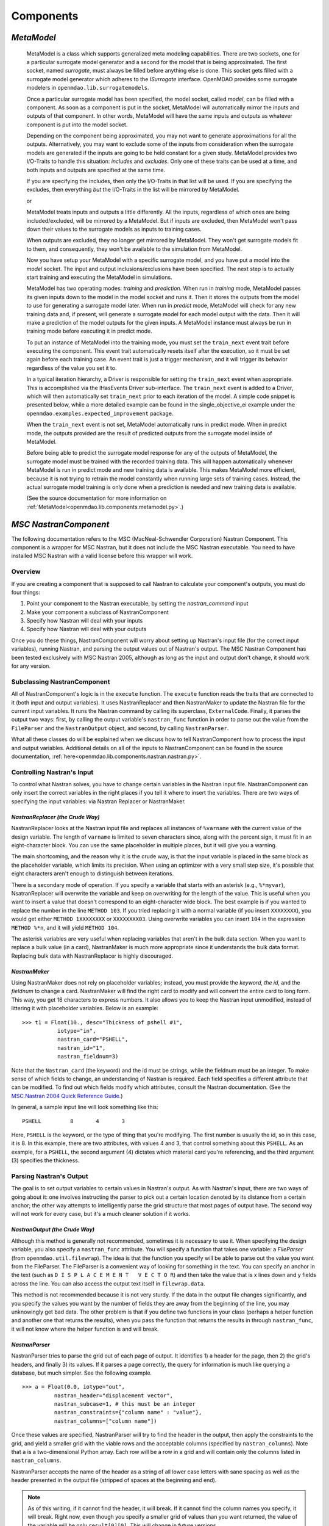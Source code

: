 
.. index:: Components

.. _Components:

Components
==========

.. index:: MetaModel

.. _MetaModel:

*MetaModel*
~~~~~~~~~~~

    MetaModel is a class which supports generalized meta modeling capabilities. There are two 
    sockets, one for a particular surrogate model generator and a second for the 
    model that is being approximated. The first socket, named `surrogate`, must 
    always be filled before anything else is done. This socket gets filled with 
    a surrogate model generator which adheres to the `ISurrogate` interface. 
    OpenMDAO provides some surrogate modelers in ``openmdao.lib.surrogatemodels``. 
    
    .. testcode:: MetaModel_sockets
        
        from openmdao.main.api import Assembly
        from openmdao.lib.components.api import MetaModel
        from openmdao.lib.surrogatemodels.api import KrigingSurrogate
        
        class Simulation(Assembly):
            def __init__(self): 
                super(Simulation,self).__init__(self)
                
                self.add('meta_model',MetaModel())
                self.meta_model.surrogate = KrigingSurrogate()
        
    Once a particular surrogate model has been specified, the model socket, called 
    `model`, can be filled with a component. As soon as a component is put in the
    socket, MetaModel will automatically mirror the inputs and outputs of that 
    component. In other words, MetaModel will have the same inputs and 
    outputs as whatever component is put into the model socket. 
    
    .. testcode:: MetaModel_model
        
        from openmdao.main.api import Assembly
        from openmdao.lib.components.api import MetaModel
        from openmdao.lib.surrogatemodels.api import KrigingSurrogate
        from openmdao.examples.expected_improvement.branin_component import BraninComponent
        
        class Simulation(Assembly):
            def __init__(self): 
                super(Simulation,self).__init__(self)
                
                self.add('meta_model',MetaModel())
                self.meta_model.surrogate = KrigingSurrogate()
        
                #component has two inputs: x,y
                self.meta_model.model = BraninComponent()
                
                #meta_model now has two inputs: x,y
                self.meta_model.x = 9
                self.meta_model.y = 9

        
    Depending on the component being approximated, you may not want to generate 
    approximations for all the outputs. Alternatively, you may want to exclude some 
    of the inputs from consideration when the surrogate models are generated
    if the inputs are going to be held constant for a given study. MetaModel
    provides two I/O-Traits to handle this situation: `includes` and `excludes`.
    Only one of these traits can be used at a time, and both inputs and outputs
    are specified at the same time. 
    
    If you are specifying the includes, then only the I/O-Traits in that list will
    be used. If you are specifying the excludes, then everything *but* the I/O-Traits
    in the list will be mirrored by MetaModel.
    
    .. testcode:: MetaModel_excludes
        
        from openmdao.main.api import Assembly
        from openmdao.lib.components.api import MetaModel
        from openmdao.lib.surrogatemodels.api import KrigingSurrogate
        from openmdao.examples.expected_improvement.branin_component import BraninComponent
        
        class Simulation(Assembly):
            def __init__(self):
                super(Simulation,self).__init__(self)
                
                self.add('meta_model',MetaModel())
                self.meta_model.surrogate = KrigingSurrogate()
                
                #component has two inputs: x,y
                self.meta_model.model = BraninComponent()
                
                #exclude the x input 
                self.meta_model.excludes=['x']

        
    or 
     
    .. testcode:: MetaModel_includes
        
        from openmdao.main.api import Assembly
        from openmdao.lib.components.api import MetaModel
        from openmdao.lib.surrogatemodels.api import KrigingSurrogate
        from openmdao.examples.expected_improvement.branin_component import BraninComponent
        
        class Simulation(Assembly):
            
            def __init__(self): 
                super(Simulation,self).__init__(self)
                
                self.add('meta_model',MetaModel())
                self.meta_model.surrogate = KrigingSurrogate()
                
                #component has two inputs: x,y
                self.meta_model.model = BraninComponent()
                
                #include only the y input
                self.meta_model.includes=['y']
        
    MetaModel treats inputs and outputs a little differently. All the inputs, regardless of which ones are
    being included/excluded, will be mirrored by a MetaModel. But if inputs are excluded, then MetaModel won't
    pass down their values to the surrogate models as inputs to training cases. 

    When outputs are excluded, they no longer get mirrored by MetaModel. They won't get
    surrogate models fit to them, and consequently, they won't be available to the simulation from
    MetaModel. 

    Now you have setup your MetaModel with a specific surrogate model, and you have 
    put a model into the `model` socket. The input and output 
    inclusions/exclusions have been specified. The next step is to actually start
    training and executing the MetaModel in simulations. 
    
    MetaModel has two operating modes: *training* and *prediction.* When run in *training* mode, 
    MetaModel passes its given inputs down to the model in the model socket and runs 
    it. Then it stores the outputs from the model to use for generating a
    surrogate model later. When run in *predict* mode, MetaModel will check for 
    any new training data and, if present, will generate a surrogate model for 
    each model output with the data. Then it will make a prediction of the model 
    outputs for the given inputs. A MetaModel instance must always be run in training mode 
    before executing it in predict mode.
    
    To put an instance of MetaModel into the training mode, you must set the ``train_next`` event trait
    before executing the component. This event trait automatically resets itself after the execution, 
    so it must be set again before each training case. An event trait is just a trigger mechanism, and
    it will trigger its behavior regardless of the value you set it to. 

    .. testcode:: MetaModel
        
        from openmdao.main.api import Assembly
        from openmdao.lib.components.api import MetaModel
        from openmdao.lib.surrogatemodels.api import KrigingSurrogate
        from openmdao.examples.expected_improvement.branin_component import BraninComponent
        
        class Simulation(Assembly):
            def __init__(self): 
                super(Simulation,self).__init__()
                
                self.add('meta_model',MetaModel())
                self.meta_model.surrogate = KrigingSurrogate()
                
                #component has two inputs: x,y
                self.meta_model.model = BraninComponent()
                
                self.meta_model.train_next = True
                self.meta_model.x = 2
                self.meta_model.y = 3
                
                self.meta_model.execute()
        
    
    In a typical iteration hierarchy, a Driver is responsible for setting the
    ``train_next`` event when appropriate. This is accomplished via the
    IHasEvents Driver sub-interface. The ``train_next`` event is added to a
    Driver, which will then automatically set ``train_next`` prior to each
    iteration of the model. A simple code snippet is presented below, while a
    more detailed example can be found in the single_objective_ei example under the
    ``openmdao.examples.expected_improvement`` package.
    
    .. testcode:: MetaModel_Assembly
        
        from openmdao.main.api import Assembly
        from openmdao.lib.drivers.api import DOEdriver
        from openmdao.lib.components.api import MetaModel
        from openmdao.examples.expected_improvement.branin_component import BraninComponent
        
        class Analysis(Assembly): 
            def __init__(self,doc=None): 
                super(Analysis,self).__init__()
                
                self.add('branin_meta_model',MetaModel())
                self.branin_meta_model.surrogate = KrigingSurrogate()
                self.branin_meta_model.model = BraninComponent()
                
                self.add('driver',DOEdriver())
                self.driver.workflow.add(self.branin_meta_model)
                self.driver.add_event('branin_meta_model.train_next')
                
    When the ``train_next`` event is not set, MetaModel automatically runs in predict mode. 
    When in predict mode, the outputs provided are the result of predicted outputs from the 
    surrogate model inside of MetaModel. 
    
    Before being able to predict the surrogate model response
    for any of the outputs of MetaModel, the surrogate model must be trained with the 
    recorded training data. This will happen automatically whenever MetaModel is run in predict mode and 
    new training data is available. This makes MetaModel more efficient, because it is not trying
    to retrain the model constantly when running large sets of training cases. Instead, the actual
    surrogate model training is only done when a prediction is needed and new training data is available. 
    
    (See the source documentation for more information on :ref:`MetaModel<openmdao.lib.components.metamodel.py>`.)


.. index:: Nastran, NastranComponent, MSC Nastran

.. _`NastranComponent`:

*MSC NastranComponent*
~~~~~~~~~~~~~~~~~~~~~~~

The following documentation refers to the MSC (MacNeal-Schwendler Corporation) Nastran Component. This component is
a wrapper for MSC Nastran, but it does not include the MSC Nastran executable. You need to have installed MSC Nastran
with a valid license before this wrapper will work. 

Overview
---------

If you are creating a component that is supposed to call Nastran to calculate your component's outputs,
you must do four things: 

#) Point your component to the Nastran executable, by setting the *nastran_command* input
#) Make your component a subclass of NastranComponent 
#) Specify how Nastran will deal with your inputs 
#) Specify how Nastran will deal with your outputs 

Once you do these things, NastranComponent will worry about setting up Nastran's input file (for the
correct input variables), running Nastran, and parsing the output values out of Nastran's output. The MSC
Nastran Component has been tested exclusively with MSC Nastran 2005, although as long as the input and
output don't change, it should work for any version. 

.. index:: NastranComponent

Subclassing NastranComponent 
-------------------------------- 

All of NastranComponent's logic is in the ``execute`` function. The ``execute`` function reads the traits that are
connected to it (both input and output variables). It uses NastranReplacer and then NastranMaker to update
the Nastran file for the current input variables. It runs the Nastran command by calling its superclass,
``ExternalCode``. Finally, it parses the output two ways: first, by calling the output variable's
``nastran_func`` function in order to parse out the value from the ``FileParser`` and the ``NastranOutput`` object,
and second, by calling ``NastranParser``.

What all these classes do will be explained when we discuss how to tell NastranComponent how to process
the input and output variables. Additional details on all of the inputs to NastranComponent can be found in the
source documentation, :ref:`here<openmdao.lib.components.nastran.nastran.py>`.

.. index:: NastranMaker

Controlling Nastran's Input
------------------------------

To control what Nastran solves, you have to change certain variables in the Nastran input file.
NastranComponent can only insert the correct variables in the right places if you tell it where to insert
the variables. There are two ways of specifying the input variables: via Nastran Replacer or NastranMaker.


.. index:: NastranReplacer

*NastranReplacer (the Crude Way)* 
+++++++++++++++++++++++++++++++++ 

NastranReplacer looks at the Nastran input file and replaces all instances of ``%varname`` with the current
value of the design variable. The length of ``varname`` is limited to seven characters since, along with the
percent sign, it must fit in an eight-character block. You can use the same placeholder in multiple places,
but it will give you a warning.

The main shortcoming, and the reason why it is the crude way, is that the input variable is placed in the
same block as the placeholder variable, which limits its precision. When using an optimizer with a very
small step size, it's possible that eight characters aren't enough to distinguish between iterations.

There is a secondary mode of operation. If you specify a variable that starts with an asterisk (e.g.,
``%*myvar``), NsatranReplacer will overwrite the variable and keep on overwriting for the length of the
value. This is useful when you want to insert a value that doesn't correspond to an eight-character wide
block. The best example is if you wanted to replace the number in the line ``METHOD 103``. If you tried
replacing it with a normal variable (if you insert ``XXXXXXXX``), you would get either ``METHOD 1XXXXXXXX``
or ``XXXXXXXX03``. Using overwrite variables you can insert ``104`` in the expression ``METHOD %*n``, and it
will yield ``METHOD 104``.

The asterisk variables are very useful when replacing variables that aren't in the bulk data section. When
you want to replace a bulk value (in a card), NastranMaker is much more appropriate since it understands
the bulk data format. Replacing bulk data with NastranReplacer is highly discouraged.


.. index:: NastranMaker

*NastranMaker*
++++++++++++++

Using NastranMaker does not rely on placeholder variables; instead, you must provide the `keyword, the id,` and
the `fieldnum` to change a card. NastranMaker will find the right card to modify and will convert the entire
card to long form. This way, you get 16 characters to express numbers. It also allows you to keep the Nastran
input unmodified, instead of littering it with placeholder variables. Below is an example:

::

    >>> t1 = Float(10., desc="Thickness of pshell #1",
               iotype="in",
               nastran_card="PSHELL",
               nastran_id="1",
               nastran_fieldnum=3)

Note that the ``Nastran_card`` (the keyword) and the id must be strings, while the fieldnum must be an
integer. To make sense of which fields to change, an understanding of Nastran is required. Each field
specifies a different attribute that can be modified. To find out which fields modify which attributes,
consult the Nastran documentation. (See the `MSC.Nastran 2004 Quick Reference Guide
<http://www.google.com/search?source=ig&hl=en&rlz=1G1GGLQ_ENUS331&q=MSC.Nastran+2004+Quick+Reference+Guide&aq=f&aqi=&aql=&oq=&gs_rfai=CECsdPelqTJjaLozmNJ_-vcwGAAAAqgQFT9AJml8>`_.)


In general, a sample input line will look something like this:

::

    PSHELL         8       4       3

Here, ``PSHELL`` is the keyword, or the type of thing that you're modifying. The first number is usually the
id, so in this case, it is 8. In this example, there are two attributes, with values 4 and 3, that control
something about this ``PSHELL``. As an example, for a ``PSHELL``, the second argument (4) dictates which
material card you're referencing, and the third argument (3) specifies the thickness.

Parsing Nastran's Output
---------------------------
The goal is to set output variables to certain values in Nastran's output. As with Nastran's input, there
are two ways of going about it: one involves instructing the parser to pick out a certain location denoted
by its distance from a certain anchor; the other way attempts to intelligently parse the grid structure that
most pages of output have. The second way will not work for every case, but it's a much cleaner solution if
it works.

*NastranOutput (the Crude Way)*
+++++++++++++++++++++++++++++++ 
 
Although this method is generally not recommended, sometimes it is necessary to use it. When specifying the
design variable, you also specify a ``nastran_func`` attribute. You will specify a function that takes one
variable: a `FileParser` (from ``openmdao.util.filewrap``). The idea is that the function you specify will be
able to parse out the value you want from the FileParser. The FileParser is a convenient way of looking for
something in the text. You can specify an anchor in the text (such as ``D I S P L A C E M E N T   V E C T O
R``) and then take the value that is x lines down and y fields across the line. You can also access the
output text itself in ``filewrap.data``.

This method is not recommended because it is not very sturdy. If the data in the output file changes
significantly, and you specify the values you want by the number of fields they are away from the beginning of
the line, you may unknowingly get bad data. The other problem is that if you define two functions in your class
(perhaps a helper function and another one that returns the results), when you pass the function that returns
the results in through ``nastran_func``, it will not know where the helper function is and  will break.

.. index:: NastranParser

*NastranParser*
+++++++++++++++

NastranParser tries to parse the grid out of each page of output. It identifies 1) a header for the page, then
2) the grid's headers, and finally 3) its values. If it parses a page correctly, the query for information is
much like querying a database, but much simpler. See the following example.

::

    >>> a = Float(0.0, iotype="out",
              nastran_header="displacement vector",
              nastran_subcase=1, # this must be an integer
              nastran_constraints={"column name" : "value"},
              nastran_columns=["column name"])

Once these values are specified, NastranParser will try to find the header in the output, then apply
the constraints to the grid, and yield a smaller grid with the viable rows and the acceptable columns
(specified by ``nastran_columns``). Note that ``a`` is a two-dimensional Python array. Each row will be a row
in a grid and will contain only the columns listed in ``nastran_columns``.

NastranParser accepts the name of the header as a string of all lower case letters with sane spacing as
well as the header presented in the output file (stripped of spaces at the beginning and end). 

.. note:: As of this writing, if it cannot find the header, it will break. If it cannot find the column names
   you specify, it will break. Right now, even though you specify a smaller grid of values than you want
   returned, the value of the variable will be only ``result[0][0]``. This will change in future versions.

One of the main reasons to support retrieving multiple columns is that you can access the parser
outside of design variable declaration. NastranComponent has an attribute ``parser``, which is the
NastranParser after it's run Nastran. After you call ``super(...).execute()``, you could retrieve values by
calling the parser's ``get`` function, in an identical fashion to the design variable declaration:

::

    >>> displacement_vector = self.parser.get("displacement vector",
                                              1,
                                              {"POINT ID." : "443"},
                                              ["T2"])

Do note that ``displacement_vector`` is a two-dimensional array. In this example, it has one value
(``[[value]]``), but if more columns or more rows were allowed, you would get a bit bigger two-dimensional
array. 


``self.parser.get`` has an optional argument that is useful in parsing grids that have more than one value
per column. A good example can be found in ``test/practice-grid.row-width.txt``. As you can see, if you
wanted to select the data for element id 1, you'd actually want those 15 rows of data. So, you invoke ``get``
with the optional argument ``row_width``. By using ``row_width``, once you find a row that satisfies your
constraints, it'll include the remaining (``row_width-1``) rows in the output.

It is important to understand how NastranParser works. It is a heuristic-based parser. This means that the
developers have built something that correctly identifies most grids that they have thrown at it. Since
there is no official Nastran output specification, it might not work on your grid. This is a known problem
without a known solution.

Another, perhaps more pressing, problem is that NastranParser uses the data in the grid to help the parsing
task. This means that if the data changes significantly, you *could* get different parses. While this is
not very likely, it is a possibility. Currently, if this happens, the hope is that the ``get`` function
will break because you'll try to access a column that NastranParser doesn't recognize. While this is a real
problem, it is not showstopping because most of the time NastranParser will parse the grid correctly
regardless and because, under most runs, the data doesn't undergo drastic changes. One example of a drastic
change would be omitting an entire column of values during one execution and then having values in the
next iteration. Another example would be going from a floating point number to ``0.0``. The problem is that the
floating point numbers are long and usually block unnecessary columns from forming. But if there is a
column of ``0.0``, the parsing problem might think there's an extra column. If you are worried about
inconsistencies in parsing, you could isolate the particular grid you are parsing and change.

.. index:: NastranComponent

NastranComponent
-----------------

We've gone over the parts that make NastranComponent work, but what about NastranComponent itself?
Essentially, it just passes off the work to its subparts. You should be aware of some additional information
to take maximum advantage of its utilities. 

.. index:: nastran_make_hook

To use NastranMaker without actually defining the traits in your subclass, you can implement the function
``nastran_maker_hook`` in your subclass. This function will be called with one argument, the ``NastranMaker``
object. It is called after it has processed all the input variables that are visible on traits. The
function's return is ignored. Right after it finishes, ``NastranMaker`` writes out the Nastran file that will
be run.   

